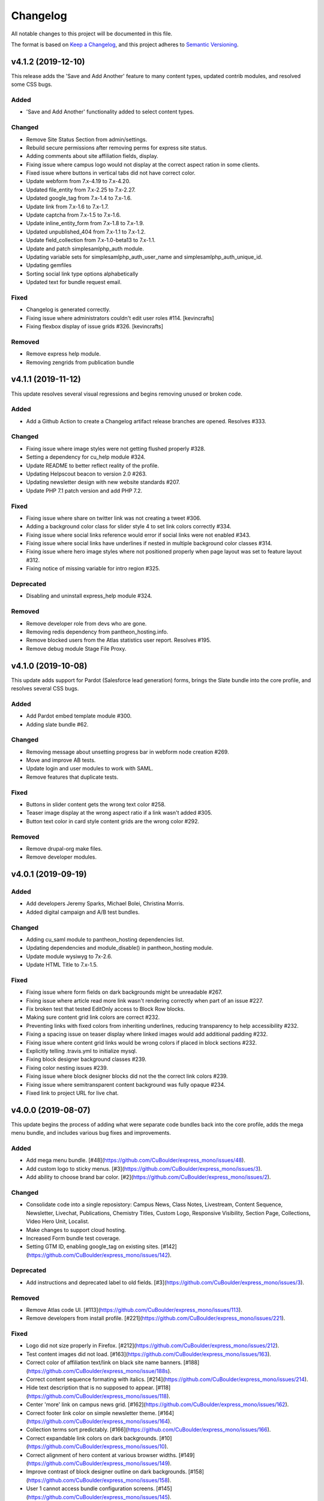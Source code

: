 Changelog
=========

All notable changes to this project will be documented in this file.

The format is based on `Keep a Changelog`__, and this project adheres to `Semantic Versioning`__.

v4.1.2 (2019-12-10)
------------

This release adds the 'Save and Add Another' feature to many content types, updated contrib modules, and resolved some CSS bugs.

Added
~~~~~~~

- 'Save and Add Another' functionality added to select content types.


Changed
~~~~~~~
- Remove Site Status Section from admin/settings.

- Rebuild secure permissions after removing perms for express site status.

- Adding comments about site affiliation fields, display.

- Fixing issue where campus logo would not display at the correct aspect ration in some clients.

- Fixed issue where buttons in vertical tabs did not have correct color.

- Update webform from 7.x-4.19 to 7.x-4.20.

- Updated file_entity from 7.x-2.25 to 7.x-2.27.

- Updated google_tag from 7.x-1.4 to 7.x-1.6.

- Update link from 7.x-1.6 to 7.x-1.7.

- Update captcha from 7.x-1.5 to 7.x-1.6.

- Update inline_entity_form from 7.x-1.8 to 7.x-1.9.

- Updated unpublished_404 from 7.x-1.1 to 7.x-1.2.

- Update field_collection from 7.x-1.0-beta13 to 7.x-1.1.

- Update and patch simplesamlphp_auth module.

- Updating variable sets for simplesamlphp_auth_user_name and simplesamlphp_auth_unique_id. 

- Updating gemfiles

- Sorting social link type options alphabetically

- Updated text for bundle request email. 


Fixed
~~~~~
- Changelog is generated correctly.

- Fixing issue where administrators couldn't edit user roles #114. [kevincrafts]

- Fixing flexbox display of issue grids #326. [kevincrafts]


Removed
~~~~~~~
- Remove express help module.

- Removing zengrids from publication bundle


v4.1.1 (2019-11-12)
------------

This update resolves several visual regressions and begins removing unused or broken code.

Added
~~~~~
- Add a Github Action to create a Changelog artifact release branches are opened. Resolves #333.

Changed
~~~~~
- Fixing issue where image styles were not getting flushed properly #328.

- Setting a dependency for cu_help module #324.

- Update README to better reflect reality of the profile.

- Updating Helpscout beacon to version 2.0 #263.

- Updating newsletter design with new website standards #207.

- Update PHP 7.1 patch version and add PHP 7.2.


Fixed
~~~~~
- Fixing issue where share on twitter link was not creating a tweet #306.

- Adding a background color class for slider style 4 to set link colors correctly #334.

- Fixing issue where social links reference would error if social links were not enabled #343.

- Fixing issue where social links have underlines if nested in multiple background color classes #314.

- Fixing issue where hero image styles where not positioned properly when page layout was set to feature layout #312.

- Fixing notice of missing variable for intro region #325.

Deprecated
~~~~~

- Disabling and uninstall express_help module #324.

Removed
~~~~~

- Remove developer role from devs who are gone.

- Removing redis dependency from pantheon_hosting.info.

- Remove blocked users from the Atlas statistics user report. Resolves #195.

- Remove debug module Stage File Proxy.

v4.1.0 (2019-10-08)
-------------------

This update adds support for Pardot (Salesforce lead generation) forms, brings the Slate bundle into the core profile, and resolves several CSS bugs.

Added
~~~~~
- Add Pardot embed template module #300.

- Adding slate bundle #62.

Changed
~~~~~
- Removing message about unsetting progress bar in webform node creation #269.

- Move and improve AB tests.

- Update login and user modules to work with SAML.

- Remove features that duplicate tests.

Fixed
~~~~~
- Buttons in slider content gets the wrong text color #258.

- Teaser image display at the wrong aspect ratio if a link wasn't added #305.

- Button text color in card style content grids are the wrong color #292.

Removed
~~~~~
- Remove drupal-org make files.

- Remove developer modules.

v4.0.1 (2019-09-19)
------

Added
~~~~~
- Add developers Jeremy Sparks, Michael Bolei, Christina Morris.

- Added digital campaign and A/B test bundles.

Changed
~~~~~
- Adding cu_saml module to pantheon_hosting dependencies list.

- Updating dependencies and module_disable() in pantheon_hosting module.

- Update module wysiwyg to 7x-2.6.

- Update HTML Title to 7.x-1.5.

Fixed
~~~~~
- Fixing issue where form fields on dark backgrounds might be unreadable #267.

- Fixing issue where article read more link wasn't rendering correctly when part of an issue #227.

- Fix broken test that tested EditOnly access to Block Row blocks.

- Making sure content grid link colors are correct #232.

- Preventing links with fixed colors from inheriting underlines, reducing transparency to help accessibility #232.

- Fixing a spacing issue on teaser display where linked images would add additional padding #232.

- Fixing issue where content grid links would be wrong colors if placed in block sections #232.

- Explicitly telling .travis.yml to initialize mysql.

- Fixing block designer background classes #239.

- Fixing color nesting issues #239.

- Fixing issue where block designer blocks did not the the correct link colors #239.

- Fixing issue where semitransparent content background was fully opaque #234.

- Fixed link to project URL for live chat.

v4.0.0 (2019-08-07)
-----------------

This update begins the process of adding what were separate code bundles back into the core profile, adds the mega menu bundle, and includes various bug fixes and improvements.

Added
~~~~~
- Add mega menu bundle. [#48](https://github.com/CuBoulder/express_mono/issues/48).

- Add custom logo to sticky menus. [#3](https://github.com/CuBoulder/express_mono/issues/3).

- Add ability to choose brand bar color. [#2](https://github.com/CuBoulder/express_mono/issues/2).

Changed
~~~~~
- Consolidate code into a single reposistory: Campus News, Class Notes, Livestream, Content Sequence, Newsletter, Livechat, Publications, Chemistry Titles, Custom Logo, Responsive Visibility, Section Page, Collections, Video Hero Unit, Localist.

- Make changes to support cloud hosting.

- Increased Form bundle test coverage.

- Setting GTM ID, enabling google_tag on existing sites. [#142](https://github.com/CuBoulder/express_mono/issues/142).

Deprecated
~~~~~
- Add instructions and deprecated label to old fields. [#3](https://github.com/CuBoulder/express_mono/issues/3).

Removed
~~~~~
- Remove Atlas code UI. [#113](https://github.com/CuBoulder/express_mono/issues/113).

- Remove developers from install profile. [#221](https://github.com/CuBoulder/express_mono/issues/221).

Fixed
~~~~~
- Logo did not size properly in Firefox. [#212](https://github.com/CuBoulder/express_mono/issues/212).

- Test content images did not load. [#163](https://github.com/CuBoulder/express_mono/issues/163).

- Correct color of affiliation text/link on black site name banners. [#188](https://github.com/CuBoulder/express_mono/issue/188s).

- Correct content sequence formating with italics. [#214](https://github.com/CuBoulder/express_mono/issues/214).

- Hide text description that is no supposed to appear. [#118](https://github.com/CuBoulder/express_mono/issues/118).

- Center 'more' link on campus news grid. [#162](https://github.com/CuBoulder/express_mono/issues/162).

- Correct footer link color on simple newsletter theme. [#164](https://github.com/CuBoulder/express_mono/issues/164).

- Collection terms sort predictably. [#166](https://github.com/CuBoulder/express_mono/issues/166).

- Correct expandable link colors on dark backgrounds. [#10](https://github.com/CuBoulder/express_mono/issues/10).

- Correct alignment of hero content at various browser widths. [#149](https://github.com/CuBoulder/express_mono/issues/149).

- Improve contrast of block designer outline on dark backgrounds. [#158](https://github.com/CuBoulder/express_mono/issues/158).

- User 1 cannot access bundle configuration screens. [#145](https://github.com/CuBoulder/express_mono/issues/145).

- Related article calculation is incorrect. [#1](https://github.com/CuBoulder/express_mono/issues/1).

- Drupal blocks could not be configured. [#121](https://github.com/CuBoulder/express_mono/issues/121).

- Correct section page content on mobile displays. [#150](https://github.com/CuBoulder/express_mono/issues/150).

- Some themes have too much padding at wide widths. [#151](https://github.com/CuBoulder/express_mono/issues/151).

- Page title had too much horizontal padding on mobile displays. [#152](https://github.com/CuBoulder/express_mono/issues/152).

- Correct blocks display with offset icons. [#106](https://github.com/CuBoulder/express_mono/issues/106).

- Correct height of lighttheme page titles. [#157](https://github.com/CuBoulder/express_mono/issues/157).

- Improve nesting of background color classes. [#6](https://github.com/CuBoulder/express_mono/issues/6).

- Fixing notice if a homepage is set to a path that is not a node. [#86](https://github.com/CuBoulder/express_mono/issues/86).

- Correct 'site name' line height on non-front pages. [#9](https://github.com/CuBoulder/express_mono/issues/9).

- Correct form fields display on dark backgrounds. [#8](https://github.com/CuBoulder/express_mono/issues/8).

- Display breadcrumbs when a feature image was set. [#7](https://github.com/CuBoulder/express_mono/issues/7).

- Allow teaser content grid to display short text content. [#4](https://github.com/CuBoulder/express_mono/issues/4).

- Correct link color when the background color for the region is not correct. [#5](https://github.com/CuBoulder/express_mon/5o/issues).

Security
~~~~~
- Update Drupal contributed modules. [#116](https://github.com/CuBoulder/express_mono/issues/116).


__ https://keepachangelog.com/en/1.0.0/
__ https://semver.org/spec/v2.0.0.html
